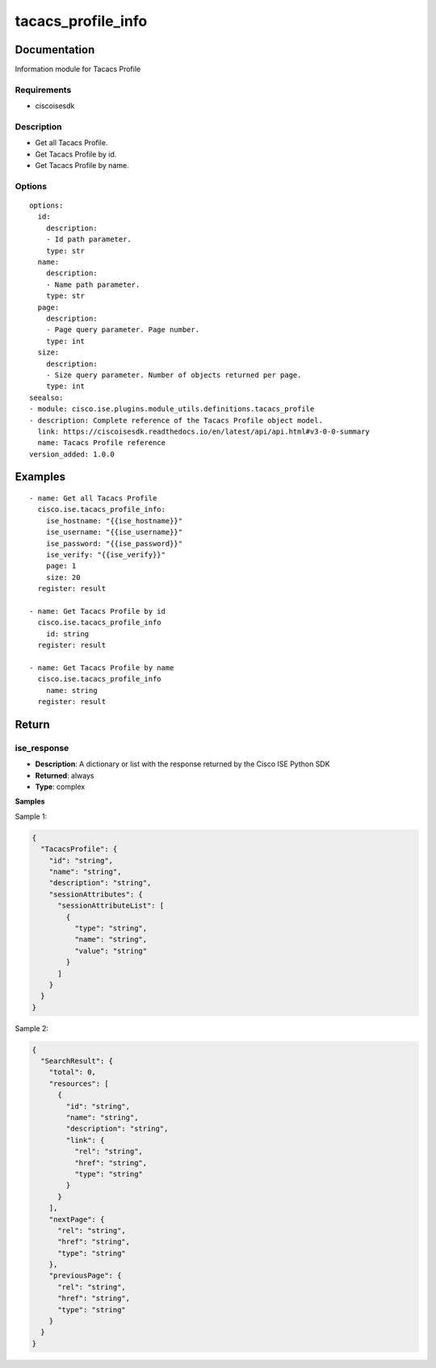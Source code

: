 .. _tacacs_profile_info:

===================
tacacs_profile_info
===================

Documentation
=============

Information module for Tacacs Profile

Requirements
------------
- ciscoisesdk


Description
-----------
- Get all Tacacs Profile.
- Get Tacacs Profile by id.
- Get Tacacs Profile by name.


Options
-------
::

  options:
    id:
      description:
      - Id path parameter.
      type: str
    name:
      description:
      - Name path parameter.
      type: str
    page:
      description:
      - Page query parameter. Page number.
      type: int
    size:
      description:
      - Size query parameter. Number of objects returned per page.
      type: int
  seealso:
  - module: cisco.ise.plugins.module_utils.definitions.tacacs_profile
  - description: Complete reference of the Tacacs Profile object model.
    link: https://ciscoisesdk.readthedocs.io/en/latest/api/api.html#v3-0-0-summary
    name: Tacacs Profile reference
  version_added: 1.0.0


Examples
=========

::

  - name: Get all Tacacs Profile
    cisco.ise.tacacs_profile_info:
      ise_hostname: "{{ise_hostname}}"
      ise_username: "{{ise_username}}"
      ise_password: "{{ise_password}}"
      ise_verify: "{{ise_verify}}"
      page: 1
      size: 20
    register: result

  - name: Get Tacacs Profile by id
    cisco.ise.tacacs_profile_info
      id: string
    register: result

  - name: Get Tacacs Profile by name
    cisco.ise.tacacs_profile_info
      name: string
    register: result



Return
=======

ise_response
------------

- **Description**: A dictionary or list with the response returned by the Cisco ISE Python SDK
- **Returned**: always
- **Type**: complex

**Samples**

Sample 1:

.. code-block:: json

    {
      "TacacsProfile": {
        "id": "string",
        "name": "string",
        "description": "string",
        "sessionAttributes": {
          "sessionAttributeList": [
            {
              "type": "string",
              "name": "string",
              "value": "string"
            }
          ]
        }
      }
    }

Sample 2:

.. code-block:: json

    {
      "SearchResult": {
        "total": 0,
        "resources": [
          {
            "id": "string",
            "name": "string",
            "description": "string",
            "link": {
              "rel": "string",
              "href": "string",
              "type": "string"
            }
          }
        ],
        "nextPage": {
          "rel": "string",
          "href": "string",
          "type": "string"
        },
        "previousPage": {
          "rel": "string",
          "href": "string",
          "type": "string"
        }
      }
    }
